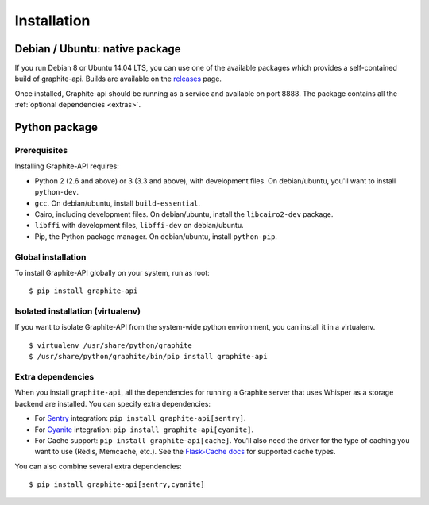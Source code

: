 ============
Installation
============

Debian / Ubuntu: native package
===============================

If you run Debian 8 or Ubuntu 14.04 LTS, you can use one of the available
packages which provides a self-contained build of graphite-api. Builds are
available on the `releases`_ page.

.. _releases: https://github.com/brutasse/graphite-api/releases

Once installed, Graphite-api should be running as a service and available on
port 8888. The package contains all the :ref:`optional dependencies <extras>`.

Python package
==============

Prerequisites
-------------

Installing Graphite-API requires:

* Python 2 (2.6 and above) or 3 (3.3 and above), with development files. On
  debian/ubuntu, you'll want to install ``python-dev``.

* ``gcc``. On debian/ubuntu, install ``build-essential``.

* Cairo, including development files. On debian/ubuntu, install the
  ``libcairo2-dev`` package.

* ``libffi`` with development files, ``libffi-dev`` on debian/ubuntu.

* Pip, the Python package manager. On debian/ubuntu, install ``python-pip``.

Global installation
-------------------

To install Graphite-API globally on your system, run as root::

    $ pip install graphite-api

Isolated installation (virtualenv)
----------------------------------

If you want to isolate Graphite-API from the system-wide python environment,
you can install it in a virtualenv.

::

    $ virtualenv /usr/share/python/graphite
    $ /usr/share/python/graphite/bin/pip install graphite-api

.. _extras:

Extra dependencies
------------------

When you install ``graphite-api``, all the dependencies for running a Graphite
server that uses Whisper as a storage backend are installed. You can specify
extra dependencies:

* For `Sentry`_ integration: ``pip install graphite-api[sentry]``.

* For `Cyanite`_ integration: ``pip install graphite-api[cyanite]``.

* For Cache support: ``pip install graphite-api[cache]``. You'll also need the
  driver for the type of caching you want to use (Redis, Memcache, etc.). See
  the `Flask-Cache docs`_ for supported cache types.


.. _Sentry: http://sentry.readthedocs.org/en/latest/
.. _Cyanite: https://github.com/brutasse/graphite-cyanite
.. _Flask-Cache docs: http://pythonhosted.org/Flask-Cache/#configuring-flask-cache

You can also combine several extra dependencies::

    $ pip install graphite-api[sentry,cyanite]
